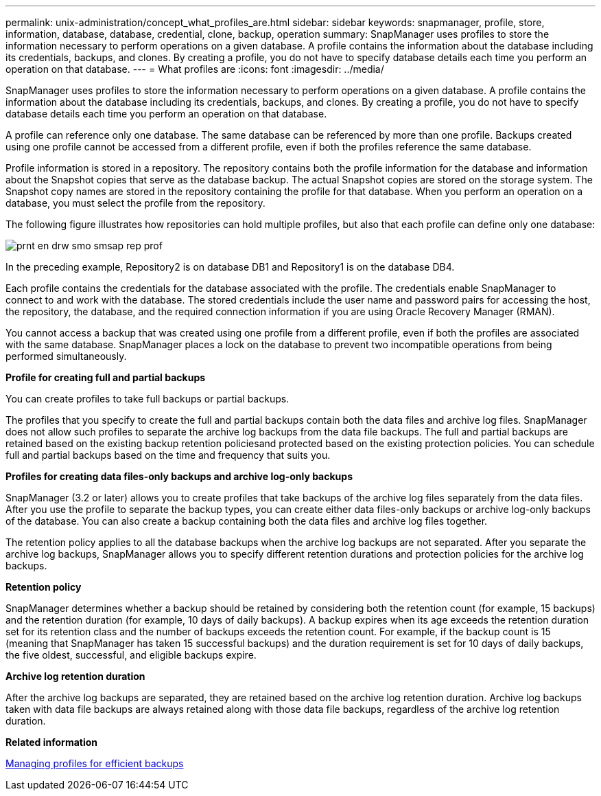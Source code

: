 ---
permalink: unix-administration/concept_what_profiles_are.html
sidebar: sidebar
keywords: snapmanager, profile, store, information, database, database, credential, clone, backup, operation
summary: SnapManager uses profiles to store the information necessary to perform operations on a given database. A profile contains the information about the database including its credentials, backups, and clones. By creating a profile, you do not have to specify database details each time you perform an operation on that database.
---
= What profiles are
:icons: font
:imagesdir: ../media/

[.lead]
SnapManager uses profiles to store the information necessary to perform operations on a given database. A profile contains the information about the database including its credentials, backups, and clones. By creating a profile, you do not have to specify database details each time you perform an operation on that database.

A profile can reference only one database. The same database can be referenced by more than one profile. Backups created using one profile cannot be accessed from a different profile, even if both the profiles reference the same database.

Profile information is stored in a repository. The repository contains both the profile information for the database and information about the Snapshot copies that serve as the database backup. The actual Snapshot copies are stored on the storage system. The Snapshot copy names are stored in the repository containing the profile for that database. When you perform an operation on a database, you must select the profile from the repository.

The following figure illustrates how repositories can hold multiple profiles, but also that each profile can define only one database:

image::../media/prnt_en_drw_smo_smsap_rep_prof.gif[]

In the preceding example, Repository2 is on database DB1 and Repository1 is on the database DB4.

Each profile contains the credentials for the database associated with the profile. The credentials enable SnapManager to connect to and work with the database. The stored credentials include the user name and password pairs for accessing the host, the repository, the database, and the required connection information if you are using Oracle Recovery Manager (RMAN).

You cannot access a backup that was created using one profile from a different profile, even if both the profiles are associated with the same database. SnapManager places a lock on the database to prevent two incompatible operations from being performed simultaneously.

*Profile for creating full and partial backups*

You can create profiles to take full backups or partial backups.

The profiles that you specify to create the full and partial backups contain both the data files and archive log files. SnapManager does not allow such profiles to separate the archive log backups from the data file backups. The full and partial backups are retained based on the existing backup retention policiesand protected based on the existing protection policies. You can schedule full and partial backups based on the time and frequency that suits you.

*Profiles for creating data files-only backups and archive log-only backups*

SnapManager (3.2 or later) allows you to create profiles that take backups of the archive log files separately from the data files. After you use the profile to separate the backup types, you can create either data files-only backups or archive log-only backups of the database. You can also create a backup containing both the data files and archive log files together.

The retention policy applies to all the database backups when the archive log backups are not separated. After you separate the archive log backups, SnapManager allows you to specify different retention durations and protection policies for the archive log backups.

*Retention policy*

SnapManager determines whether a backup should be retained by considering both the retention count (for example, 15 backups) and the retention duration (for example, 10 days of daily backups). A backup expires when its age exceeds the retention duration set for its retention class and the number of backups exceeds the retention count. For example, if the backup count is 15 (meaning that SnapManager has taken 15 successful backups) and the duration requirement is set for 10 days of daily backups, the five oldest, successful, and eligible backups expire.

*Archive log retention duration*

After the archive log backups are separated, they are retained based on the archive log retention duration. Archive log backups taken with data file backups are always retained along with those data file backups, regardless of the archive log retention duration.

*Related information*

xref:concept_managing_profiles_for_efficient_backups.adoc[Managing profiles for efficient backups]
